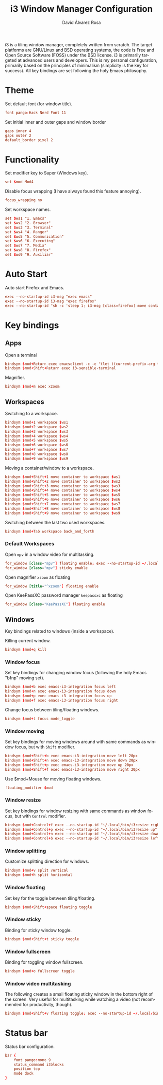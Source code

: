 #+TITLE: i3 Window Manager Configuration
#+LANGUAGE: en
#+AUTHOR: David Álvarez Rosa
#+EMAIL: david@alvarezrosa.com
#+DESCRIPTION: My personal i3 Window Manager configuration file.
#+PROPERTY: header-args :tangle config


i3 is a tiling window manager, completely written from scratch. The target
platforms are GNU/Linux and BSD operating systems, the code is Free and Open
Source Software (FOSS) under the BSD license. i3 is primarily targeted at
advanced users and developers. This is my personal configuration, primarily
based on the principles of minimalism (simplicity is the key for success). All
key bindings are set following the holy Emacs philosophy.

* Theme
Set default font (for window title).
#+begin_src conf
  font pango:Hack Nerd Font 11
#+end_src

Set initial inner and outer gaps and window border
#+begin_src conf
  gaps inner 4
  gaps outer 2
  default_border pixel 2
#+end_src

* Functionality
Set modifier key to Super (Windows key).
#+begin_src conf
  set $mod Mod4
#+end_src

Disable focus wrapping (I have always found this feature annoying).
#+begin_src conf
  focus_wrapping no
#+end_src

Set workspace names.
#+begin_src conf
  set $ws1 "1. Emacs"
  set $ws2 "2. Browser"
  set $ws3 "3. Terminal"
  set $ws4 "4. Ranger"
  set $ws5 "5. Communication"
  set $ws6 "6. Executing"
  set $ws7 "7. Media"
  set $ws8 "8. Firefox"
  set $ws9 "9. Auxiliar"
#+end_src

* Auto Start
Auto start Firefox and Emacs.
#+begin_src conf
  exec --no-startup-id i3-msg "exec emacs"
  exec --no-startup-id i3-msg "exec firefox"
  exec --no-startup-id "sh -c 'sleep 1; i3-msg [class=firefox] move container to workspace 2. Browser'"
#+end_src

* Key bindings
** Apps
Open a terminal
#+begin_src conf
  bindsym $mod+Return exec emacsclient -c -e "(let ((current-prefix-arg t)) (call-interactively 'vterm))"
  bindsym $mod+Shift+Return exec i3-sensible-terminal
#+end_src

Magnifier.
#+begin_src conf
  bindsym $mod+m exec xzoom
#+end_src

** Workspaces
Switching to a workspace.
#+begin_src conf
  bindsym $mod+1 workspace $ws1
  bindsym $mod+2 workspace $ws2
  bindsym $mod+3 workspace $ws3
  bindsym $mod+4 workspace $ws4
  bindsym $mod+5 workspace $ws5
  bindsym $mod+6 workspace $ws6
  bindsym $mod+7 workspace $ws7
  bindsym $mod+8 workspace $ws8
  bindsym $mod+9 workspace $ws9
#+end_src

Moving a container/window to a workspace.
#+begin_src conf
  bindsym $mod+Shift+1 move container to workspace $ws1
  bindsym $mod+Shift+2 move container to workspace $ws2
  bindsym $mod+Shift+3 move container to workspace $ws3
  bindsym $mod+Shift+4 move container to workspace $ws4
  bindsym $mod+Shift+5 move container to workspace $ws5
  bindsym $mod+Shift+6 move container to workspace $ws6
  bindsym $mod+Shift+7 move container to workspace $ws7
  bindsym $mod+Shift+8 move container to workspace $ws8
  bindsym $mod+Shift+9 move container to workspace $ws9
#+end_src

Switching between the last two used workspaces.
#+begin_src conf
  bindsym $mod+Tab workspace back_and_forth
#+end_src

*** Default Workspaces
Open =mpv= in a window video for multitasking.
#+begin_src conf
  for_window [class="mpv"] floating enable; exec --no-startup-id ~/.local/bin/bottomright
  for_window [class="mpv"] sticky enable
#+end_src

Open magnifier =xzoom= as floating
#+begin_src conf
  for_window [title="^xzoom"] floating enable
#+end_src

Open KeePassXC password manager =keepassxc= as floating
#+begin_src conf
  for_window [class="KeePassXC"] floating enable
#+end_src

** Windows
Key bindings related to windows (inside a workspace).

Killing current window.
#+begin_src conf
  bindsym $mod+q kill
#+end_src

*** Window focus
Set key bindings for changing window focus (following the holy Emacs "bfnp"
moving set).
#+begin_src conf
  bindsym $mod+b exec emacs-i3-integration focus left
  bindsym $mod+n exec emacs-i3-integration focus down
  bindsym $mod+p exec emacs-i3-integration focus up
  bindsym $mod+f exec emacs-i3-integration focus right
#+end_src

Change focus between tiling/floating windows.
#+begin_src conf
  bindsym $mod+t focus mode_toggle
#+end_src

*** Window moving
Set key bindings for moving windows around with same commands as window focus,
but with =Shift= modifier.
#+begin_src conf
  bindsym $mod+Shift+b exec emacs-i3-integration move left 20px
  bindsym $mod+Shift+n exec emacs-i3-integration move down 20px
  bindsym $mod+Shift+p exec emacs-i3-integration move up 20px
  bindsym $mod+Shift+f exec emacs-i3-integration move right 20px
#+end_src

Use $mod+Mouse for moving floating windows.
#+begin_src conf
  floating_modifier $mod
#+end_src

*** Window resize
Set key bindings for window resizing with same commands as window focus, but
with =Control= modifier.
  #+begin_src conf
  bindsym $mod+Control+f exec --no-startup-id "~/.local/bin/i3resize right"
  bindsym $mod+Control+p exec --no-startup-id "~/.local/bin/i3resize up"
  bindsym $mod+Control+n exec --no-startup-id "~/.local/bin/i3resize down"
  bindsym $mod+Control+b exec --no-startup-id "~/.local/bin/i3resize left"
  #+end_src

*** Window splitting
Customize splitting direction for windows.
#+begin_src conf
  bindsym $mod+v split vertical
  bindsym $mod+h split horizontal
#+end_src

*** Window floating
Set key for the toggle between tiling/floating.
#+begin_src conf
  bindsym $mod+Shift+space floating toggle
#+end_src

*** Window sticky
Binding for sticky window toggle.
#+begin_src conf
  bindsym $mod+Shift+t sticky toggle
#+end_src

*** Window fullscreen
Binding for toggling window fullscreen.
#+begin_src conf
  bindsym $mod+o fullscreen toggle
#+end_src

*** Window video multitasking
The following creates a small floating sticky window in the bottom right of the
screen. Very useful for multitasking while watching a video (not recommended
for productivity, though).
#+begin_src conf
  bindsym $mod+Shift+v floating toggle; exec --no-startup-id ~/.local/bin/bottomright; sticky enable
#+end_src

* Status bar
Status bar configuration.
#+begin_src conf
  bar {
      font pango:mono 9
      status_command i3blocks
      position top
      mode dock
  }
#+end_src
